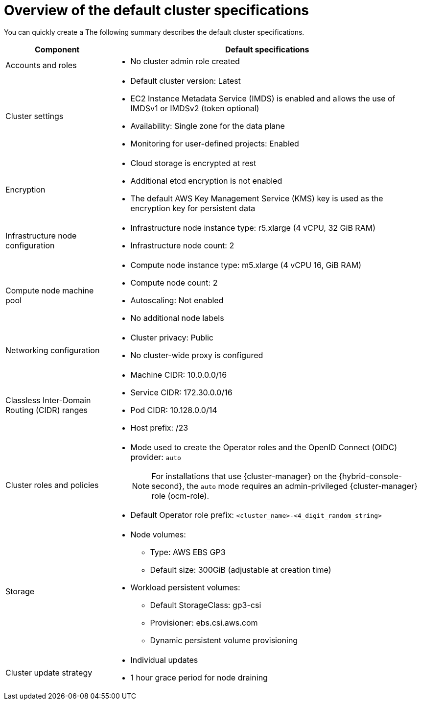 // Module included in the following assemblies:
//
// * rosa_getting_started/rosa-quickstart-guide-ui.adoc
// * rosa_hcp/terraform/rosa-hcp-creating-a-cluster-quickly-terraform.adoc
// * rosa_hcp/rosa-hcp-quickstart-guide.adoc
// * rosa_hcp/rosa-hcp-sts-creating-a-cluster-quickly.adoc
// * rosa_install_access_delete_clusters/terraform/rosa-classic-creating-a-cluster-quickly-terraform.adoc
// * rosa_install_access_delete_clusters/rosa-sts-creating-a-cluster-quickly.adoc

ifeval::["{context}" == "rosa-classic-creating-a-cluster-quickly-terraform"]
:tf-classic:
endif::[]
ifeval::["{context}" == "rosa-hcp-creating-a-cluster-quickly-terraform"]
:tf-hcp:
endif::[]
ifeval::["{context}" == "rosa-hcp-quickstart-guide"]
:hcp-quickstart:
endif::[]
ifeval::["{context}" == "rosa-hcp-sts-creating-a-cluster-quickly"]
:hcp:
endif::[]

:_mod-docs-content-type: CONCEPT
[id="rosa-sts-overview-of-the-default-cluster-specifications_{context}"]
= Overview of the default cluster specifications

ifndef::tf-classic,tf-hcp[]
You can quickly create a
ifdef::openshift-rosa-hcp[]
{rosa-title} cluster by using the default installation options.
endif::openshift-rosa-hcp[]
ifdef::openshift-rosa[]
ifdef::hcp-quickstart,hcp[]
{rosa-title} cluster by using the default installation options.
endif::hcp-quickstart,hcp[]
ifndef::hcp-quickstart,hcp[]
{product-title} (ROSA) cluster with the {sts-first} by using the default installation options.
endif::hcp-quickstart,hcp[]
endif::openshift-rosa[]
The following summary describes the default cluster specifications.
endif::tf-classic,tf-hcp[]

ifdef::openshift-rosa-hcp,hcp[]
.Default {product-title} cluster specifications
endif::openshift-rosa-hcp,hcp[]
ifdef::openshift-rosa[]
.Default ROSA with STS cluster specifications
endif::openshift-rosa[]

[cols=".^1,.^3a",options="header"]
|===

|Component
|Default specifications

|Accounts and roles
|
ifdef::tf-classic,tf-hcp[]
* Default IAM role prefix: `rosa-<6-digit-alphanumeric-string>`
endif::tf-classic,tf-hcp[]
ifndef::tf-classic,tf-hcp[]
ifdef::openshift-rosa[]
* Default IAM role prefix: `ManagedOpenShift`
endif::openshift-rosa[]
ifdef::openshift-rosa-hcp,hcp[]
* Default IAM role prefix: `HCP-ROSA`
endif::openshift-rosa-hcp,hcp[]
endif::tf-classic,tf-hcp[]
ifndef::openshift-rosa-hcp,hcp[]
* No cluster admin role created
endif::openshift-rosa-hcp,hcp[]

|Cluster settings
|
ifdef::tf-classic,tf-hcp[]
* Default cluster version: `4.14`
* Cluster name: `rosa-<6-digit-alphanumeric-string>`
* Default AWS region for installations using the {cluster-manager-first} {hybrid-console-second}: us-east-2 (US East, Ohio)
* Availability: Multi zone for the data plane
* EC2 Instance Metadata Service (IMDS) is enabled and allows the use of IMDSv1 or IMDSv2 (token optional)
endif::tf-classic,tf-hcp[]
ifndef::tf-classic,tf-hcp[]
* Default cluster version: Latest
ifdef::openshift-rosa[]
* Default AWS region for installations using the {cluster-manager-first} {hybrid-console-second}: us-east-1 (US East, North Virginia)
endif::openshift-rosa[]
ifdef::openshift-rosa-hcp,hcp[]
* Default AWS region for installations using the ROSA CLI (`rosa`): Defined by your `aws` CLI configuration
* Default EC2 IMDS endpoints (both v1 and v2) are enabled
endif::openshift-rosa-hcp,hcp[]
endif::tf-classic,tf-hcp[]
ifndef::openshift-rosa-hcp,tf-hcp,hcp[]
* EC2 Instance Metadata Service (IMDS) is enabled and allows the use of IMDSv1 or IMDSv2 (token optional)
endif::openshift-rosa-hcp,tf-hcp,hcp[]
* Availability: Single zone for the data plane
* Monitoring for user-defined projects: Enabled
ifdef::openshift-rosa-hcp,hcp[]
* No cluster admin role created
endif::openshift-rosa-hcp,hcp[]
ifndef::openshift-rosa-hcp,hcp[]
|Encryption
|* Cloud storage is encrypted at rest
* Additional etcd encryption is not enabled
* The default AWS Key Management Service (KMS) key is used as the encryption key for persistent data
endif::openshift-rosa-hcp,hcp[]

ifdef::openshift-rosa,tf-classic[]
|Control plane node configuration
|* Control plane node instance type: m5.2xlarge (8 vCPU, 32 GiB RAM)
* Control plane node count: 3
endif::openshift-rosa,tf-classic[]
ifndef::openshift-rosa-hcp,hcp[]
|Infrastructure node configuration
|* Infrastructure node instance type: r5.xlarge (4 vCPU, 32 GiB RAM)
* Infrastructure node count: 2
endif::openshift-rosa-hcp,hcp[]

|Compute node machine pool
|* Compute node instance type: m5.xlarge (4 vCPU 16, GiB RAM)
ifndef::tf-classic,tf-hcp[]
* Compute node count: 2
endif::tf-classic,tf-hcp[]
ifdef::tf-classic,tf-hcp[]
* Compute node count: 3
endif::tf-classic,tf-hcp[]
* Autoscaling: Not enabled
* No additional node labels

|Networking configuration
|
ifndef::tf-classic,tf-hcp[]
* Cluster privacy: Public
endif::tf-classic,tf-hcp[]
ifdef::tf-classic,tf-hcp[]
* Cluster privacy: public or private
* You can choose to create a new VPC during the Terraform cluster creation process.
endif::tf-classic,tf-hcp[]
ifdef::openshift-rosa[]
* You must have configured your own Virtual Private Cloud (VPC)
endif::openshift-rosa[]
* No cluster-wide proxy is configured

|Classless Inter-Domain Routing (CIDR) ranges
|
ifdef::tf-classic,tf-hcp[]
* Machine CIDR: 10.0.0.0/16
* Service CIDR: 172.30.0.0/16
* Pod CIDR: 10.128.0.0/14
endif::tf-classic,tf-hcp[]
ifndef::tf-classic,tf-hcp[]
* Machine CIDR: 10.0.0.0/16
* Service CIDR: 172.30.0.0/16
* Pod CIDR: 10.128.0.0/14
endif::tf-classic,tf-hcp[]
* Host prefix: /23
+
ifdef::openshift-rosa-hcp,hcp[]
[NOTE]
====
The static IP address `172.20.0.1` is reserved for the internal Kubernetes API address. The machine, pod, and service CIDRs ranges must not conflict with this IP address.
====
endif::openshift-rosa-hcp,hcp[]

|Cluster roles and policies
|* Mode used to create the Operator roles and the OpenID Connect (OIDC) provider: `auto`
+
[NOTE]
====
For installations that use {cluster-manager} on the {hybrid-console-second}, the `auto` mode requires an admin-privileged {cluster-manager} role (ocm-role).
====
ifdef::tf-classic,tf-hcp[]
* Default Operator role prefix: `rosa-<6-digit-alphanumeric-string>`
endif::tf-classic,tf-hcp[]
ifndef::tf-classic,tf-hcp[]
* Default Operator role prefix: `<cluster_name>-<4_digit_random_string>`
endif::tf-classic,tf-hcp[]

|Storage
|* Node volumes:
** Type: AWS EBS GP3
** Default size: 300GiB (adjustable at creation time)
* Workload persistent volumes:
** Default StorageClass: gp3-csi
** Provisioner: ebs.csi.aws.com
** Dynamic persistent volume provisioning

|Cluster update strategy
|* Individual updates
* 1 hour grace period for node draining

|===

ifeval::["{context}" == "rosa-classic-creating-a-cluster-quickly-terraform"]
:!tf-classic:
endif::[]
ifeval::["{context}" == "rosa-hcp-creating-a-cluster-quickly-terraform"]
:!tf-hcp:
endif::[]
ifeval::["{context}" == "rosa-hcp-quickstart-guide"]
:!hcp-quickstart:
endif::[]
ifeval::["{context}" == "rosa-hcp-sts-creating-a-cluster-quickly"]
:!hcp:
endif::[]